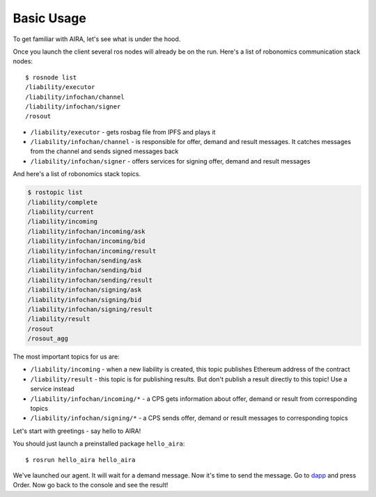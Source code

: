 Basic Usage
===========

To get familiar with AIRA, let's see what is under the hood. 

Once you launch the client several ros nodes will already be on the run. Here's a list of robonomics communication stack nodes::

    $ rosnode list
    /liability/executor
    /liability/infochan/channel
    /liability/infochan/signer
    /rosout

* ``/liability/executor`` - gets rosbag file from IPFS and plays it
* ``/liability/infochan/channel`` - is responsible for offer, demand and result messages. It catches messages from the channel and sends signed messages back
* ``/liability/infochan/signer`` - offers services for signing offer, demand and result messages
.. * ``/liability/listener`` - watches for new liability contracts. When the event is received the node calls executor node
.. * ``/lighthouse/lighthouse`` - responsible for creating new liability contract and finalizing it
   * ``/lighthouse/matcher`` - keeps track of all incoming offers and demands. If there's a match, calls lighthouse to create a liability
   * ``/lighthouse/xrt/erc20_token`` - offers several services to work with ERC-20 tokens

And here's a list of robonomics stack topics.

.. code-block:: bash

    $ rostopic list
    /liability/complete
    /liability/current
    /liability/incoming
    /liability/infochan/incoming/ask
    /liability/infochan/incoming/bid
    /liability/infochan/incoming/result
    /liability/infochan/sending/ask
    /liability/infochan/sending/bid
    /liability/infochan/sending/result
    /liability/infochan/signing/ask
    /liability/infochan/signing/bid
    /liability/infochan/signing/result
    /liability/result
    /rosout
    /rosout_agg

The most important topics for us are:

* ``/liability/incoming`` - when a new liability is created, this topic publishes Ethereum address of the contract
* ``/liability/result`` - this topic is for publishing results. But don't publish a result directly to this topic! Use a service instead
* ``/liability/infochan/incoming/*`` - a CPS gets information about offer, demand or result from corresponding topics
* ``/liability/infochan/signing/*`` - a CPS sends offer, demand or result messages to corresponding topics

Let's start with greetings - say hello to AIRA!

You should just launch a preinstalled package ``hello_aira``::

    $ rosrun hello_aira hello_aira

We've launched our agent. It will wait for a demand message. Now it's time to send the message. Go to `dapp <https://airalab.github.io/robonomics_tutorials/>`_ and press Order. 
Now go back to the console and see the result!
